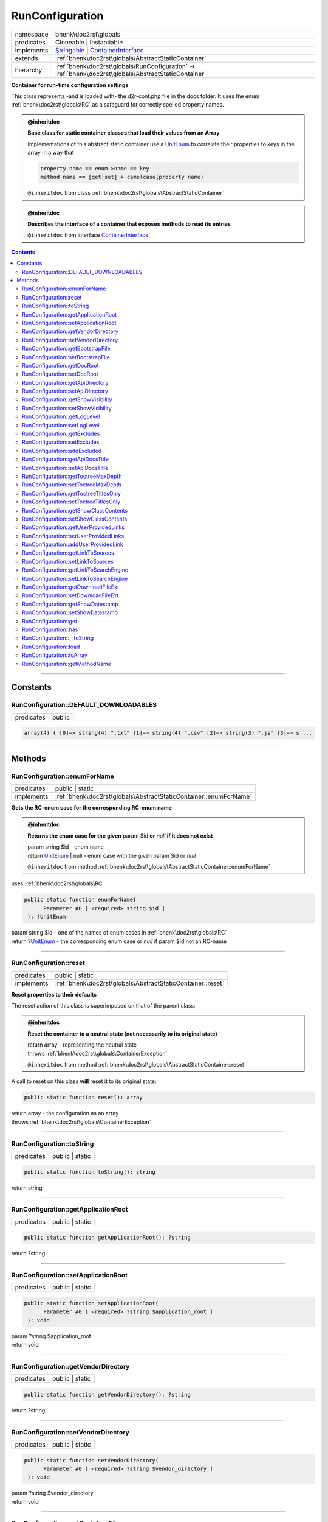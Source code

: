.. required styles !!
.. raw:: html

    <style> .block {color:lightgrey; font-size: 0.6em; display: block; align-items: center; background-color:black; width:8em; height:8em;padding-left:7px;} </style>
    <style> .tag0 {color:grey; font-size: 0.9em; font-family: "Courier New", monospace;} </style>
    <style> .tag3 {color:grey; font-size: 0.9em; display: inline-block; width:3.1ch; font-family: "Courier New", monospace;} </style>
    <style> .tag4 {color:grey; font-size: 0.9em; display: inline-block; width:4.1ch; font-family: "Courier New", monospace;} </style>
    <style> .tag5 {color:grey; font-size: 0.9em; display: inline-block; width:5.1ch; font-family: "Courier New", monospace;} </style>
    <style> .tag6 {color:grey; font-size: 0.9em; display: inline-block; width:6.1ch; font-family: "Courier New", monospace;} </style>
    <style> .tag7 {color:grey; font-size: 0.9em; display: inline-block; width:7.1ch; font-family: "Courier New", monospace;} </style>
    <style> .tag8 {color:grey; font-size: 0.9em; display: inline-block; width:8.1ch; font-family: "Courier New", monospace;} </style>
    <style> .tag9 {color:grey; font-size: 0.9em; display: inline-block; width:9.1ch; font-family: "Courier New", monospace;} </style>
    <style> .tag10 {color:grey; font-size: 0.9em; display: inline-block; width:10.1ch; font-family: "Courier New", monospace;} </style>
    <style> .tag11 {color:grey; font-size: 0.9em; display: inline-block; width:11.1ch; font-family: "Courier New", monospace;} </style>
    <style> .tag12 {color:grey; font-size: 0.9em; display: inline-block; width:12.1ch; font-family: "Courier New", monospace;} </style>
    <style> .tagsign {color:grey; font-size: 0.9em; display: inline-block; width:3.2em;} </style>
    <style> .param {color:#005858; background-color:#F8F8F8; font-size: 0.8em; border:1px solid #D0D0D0;padding-left: 5px; padding-right: 5px;} </style>
    <style> .tech {color:#005858; background-color:#F8F8F8; font-size: 0.9em; border:1px solid #D0D0D0;padding-left: 5px; padding-right: 5px;} </style>

.. end required styles

.. required roles !!
.. role:: block
.. role:: tag0
.. role:: tag3
.. role:: tag4
.. role:: tag5
.. role:: tag6
.. role:: tag7
.. role:: tag8
.. role:: tag9
.. role:: tag10
.. role:: tag11
.. role:: tag12
.. role:: tagsign
.. role:: param
.. role:: tech

.. end required roles

.. _bhenk\doc2rst\globals\RunConfiguration:

RunConfiguration
================

.. table::
   :widths: auto
   :align: left

   ========== ================================================================================================================================ 
   namespace  bhenk\\doc2rst\\globals                                                                                                          
   predicates Cloneable | Instantiable                                                                                                         
   implements `Stringable <https://www.php.net/manual/en/class.stringable.php>`_ | `ContainerInterface <https://www.php-fig.org/psr/psr-11/>`_ 
   extends    :ref:`bhenk\doc2rst\globals\AbstractStaticContainer`                                                                             
   hierarchy  :ref:`bhenk\doc2rst\globals\RunConfiguration` -> :ref:`bhenk\doc2rst\globals\AbstractStaticContainer`                            
   ========== ================================================================================================================================ 


**Container for run-time configuration settings**



This class represents -and is loaded with- the :tech:`d2r-conf.php` file in the docs folder.
It uses the enum :ref:`bhenk\doc2rst\globals\RC` as a safeguard for correctly spelled property names.




.. admonition:: @inheritdoc

    

   **Base class for static container classes that load their values from an Array**
   
   
   
   Implementations of this abstract static container use a `UnitEnum <https://www.php.net/manual/en/class.unitenum.php>`_ to correlate their properties
   to keys in the array in a way that
   
   ..  code-block::
   
      property name == enum->name == key
      method name == [get|set] + camelcase(property name)
   
   
   
   ``@inheritdoc`` from class :ref:`bhenk\doc2rst\globals\AbstractStaticContainer`





.. admonition:: @inheritdoc

    

   **Describes the interface of a container that exposes methods to read its entries**
   
   ``@inheritdoc`` from interface `ContainerInterface <https://www.php-fig.org/psr/psr-11/>`_




.. contents::


----


.. _bhenk\doc2rst\globals\RunConfiguration::Constants:

Constants
+++++++++


.. _bhenk\doc2rst\globals\RunConfiguration::DEFAULT_DOWNLOADABLES:

RunConfiguration::DEFAULT_DOWNLOADABLES
---------------------------------------

.. table::
   :widths: auto
   :align: left

   ========== ====== 
   predicates public 
   ========== ====== 





.. code-block:: php

   array(4) { [0]=> string(4) ".txt" [1]=> string(4) ".csv" [2]=> string(3) ".js" [3]=> s ...




----


.. _bhenk\doc2rst\globals\RunConfiguration::Methods:

Methods
+++++++


.. _bhenk\doc2rst\globals\RunConfiguration::enumForName:

RunConfiguration::enumForName
-----------------------------

.. table::
   :widths: auto
   :align: left

   ========== ================================================================= 
   predicates public | static                                                   
   implements :ref:`bhenk\doc2rst\globals\AbstractStaticContainer::enumForName` 
   ========== ================================================================= 


**Gets the RC-enum case for the corresponding RC-enum name**







.. admonition:: @inheritdoc

    

   **Returns the enum case for the given** :tagsign:`param` :tech:`$id` **or** *null* **if it does not exist**
   
   
   
   
   | :tag6:`param` string :param:`$id` - enum name
   | :tag6:`return` `UnitEnum <https://www.php.net/manual/en/class.unitenum.php>`_ | null  - enum case with the given :tagsign:`param` :tech:`$id` or *null*
   
   ``@inheritdoc`` from method :ref:`bhenk\doc2rst\globals\AbstractStaticContainer::enumForName`



| :tag4:`uses` :ref:`bhenk\doc2rst\globals\RC`


.. code-block:: php

   public static function enumForName(
         Parameter #0 [ <required> string $id ]
    ): ?UnitEnum


| :tag6:`param` string :param:`$id` - one of the names of enum cases in :ref:`bhenk\doc2rst\globals\RC`
| :tag6:`return` ?\ `UnitEnum <https://www.php.net/manual/en/class.unitenum.php>`_  - the corresponding enum case or *null* if :tagsign:`param` :tech:`$id` not an RC-name


----


.. _bhenk\doc2rst\globals\RunConfiguration::reset:

RunConfiguration::reset
-----------------------

.. table::
   :widths: auto
   :align: left

   ========== =========================================================== 
   predicates public | static                                             
   implements :ref:`bhenk\doc2rst\globals\AbstractStaticContainer::reset` 
   ========== =========================================================== 


**Reset properties to their defaults**


The reset action of this class is superimposed on that of the parent class:


.. admonition:: @inheritdoc

    

   **Reset the container to a neutral state (not necessarily to its original state)**
   
   
   
   
   | :tag6:`return` array  - representing the neutral state
   | :tag6:`throws` :ref:`bhenk\doc2rst\globals\ContainerException`
   
   ``@inheritdoc`` from method :ref:`bhenk\doc2rst\globals\AbstractStaticContainer::reset`




A call to reset on this class **will** reset it to its original state.



.. code-block:: php

   public static function reset(): array


| :tag6:`return` array  - the configuration as an array
| :tag6:`throws` :ref:`bhenk\doc2rst\globals\ContainerException`


----


.. _bhenk\doc2rst\globals\RunConfiguration::toString:

RunConfiguration::toString
--------------------------

.. table::
   :widths: auto
   :align: left

   ========== =============== 
   predicates public | static 
   ========== =============== 


.. code-block:: php

   public static function toString(): string


| :tag6:`return` string


----


.. _bhenk\doc2rst\globals\RunConfiguration::getApplicationRoot:

RunConfiguration::getApplicationRoot
------------------------------------

.. table::
   :widths: auto
   :align: left

   ========== =============== 
   predicates public | static 
   ========== =============== 





.. code-block:: php

   public static function getApplicationRoot(): ?string


| :tag6:`return` ?\ string


----


.. _bhenk\doc2rst\globals\RunConfiguration::setApplicationRoot:

RunConfiguration::setApplicationRoot
------------------------------------

.. table::
   :widths: auto
   :align: left

   ========== =============== 
   predicates public | static 
   ========== =============== 





.. code-block:: php

   public static function setApplicationRoot(
         Parameter #0 [ <required> ?string $application_root ]
    ): void


| :tag6:`param` ?\ string :param:`$application_root`
| :tag6:`return` void


----


.. _bhenk\doc2rst\globals\RunConfiguration::getVendorDirectory:

RunConfiguration::getVendorDirectory
------------------------------------

.. table::
   :widths: auto
   :align: left

   ========== =============== 
   predicates public | static 
   ========== =============== 





.. code-block:: php

   public static function getVendorDirectory(): ?string


| :tag6:`return` ?\ string


----


.. _bhenk\doc2rst\globals\RunConfiguration::setVendorDirectory:

RunConfiguration::setVendorDirectory
------------------------------------

.. table::
   :widths: auto
   :align: left

   ========== =============== 
   predicates public | static 
   ========== =============== 





.. code-block:: php

   public static function setVendorDirectory(
         Parameter #0 [ <required> ?string $vendor_directory ]
    ): void


| :tag6:`param` ?\ string :param:`$vendor_directory`
| :tag6:`return` void


----


.. _bhenk\doc2rst\globals\RunConfiguration::getBootstrapFile:

RunConfiguration::getBootstrapFile
----------------------------------

.. table::
   :widths: auto
   :align: left

   ========== =============== 
   predicates public | static 
   ========== =============== 





.. code-block:: php

   public static function getBootstrapFile(): ?string


| :tag6:`return` ?\ string


----


.. _bhenk\doc2rst\globals\RunConfiguration::setBootstrapFile:

RunConfiguration::setBootstrapFile
----------------------------------

.. table::
   :widths: auto
   :align: left

   ========== =============== 
   predicates public | static 
   ========== =============== 





.. code-block:: php

   public static function setBootstrapFile(
         Parameter #0 [ <required> ?string $bootstrap_file ]
    ): void


| :tag6:`param` ?\ string :param:`$bootstrap_file`
| :tag6:`return` void


----


.. _bhenk\doc2rst\globals\RunConfiguration::getDocRoot:

RunConfiguration::getDocRoot
----------------------------

.. table::
   :widths: auto
   :align: left

   ========== =============== 
   predicates public | static 
   ========== =============== 





.. code-block:: php

   public static function getDocRoot(): ?string


| :tag6:`return` ?\ string


----


.. _bhenk\doc2rst\globals\RunConfiguration::setDocRoot:

RunConfiguration::setDocRoot
----------------------------

.. table::
   :widths: auto
   :align: left

   ========== =============== 
   predicates public | static 
   ========== =============== 





.. code-block:: php

   public static function setDocRoot(
         Parameter #0 [ <required> ?string $doc_root ]
    ): void


| :tag6:`param` ?\ string :param:`$doc_root`
| :tag6:`return` void


----


.. _bhenk\doc2rst\globals\RunConfiguration::getApiDirectory:

RunConfiguration::getApiDirectory
---------------------------------

.. table::
   :widths: auto
   :align: left

   ========== =============== 
   predicates public | static 
   ========== =============== 





.. code-block:: php

   public static function getApiDirectory(): ?string


| :tag6:`return` ?\ string


----


.. _bhenk\doc2rst\globals\RunConfiguration::setApiDirectory:

RunConfiguration::setApiDirectory
---------------------------------

.. table::
   :widths: auto
   :align: left

   ========== =============== 
   predicates public | static 
   ========== =============== 





.. code-block:: php

   public static function setApiDirectory(
         Parameter #0 [ <required> ?string $api_directory ]
    ): void


| :tag6:`param` ?\ string :param:`$api_directory`
| :tag6:`return` void


----


.. _bhenk\doc2rst\globals\RunConfiguration::getShowVisibility:

RunConfiguration::getShowVisibility
-----------------------------------

.. table::
   :widths: auto
   :align: left

   ========== =============== 
   predicates public | static 
   ========== =============== 





.. code-block:: php

   public static function getShowVisibility(): int


| :tag6:`return` int


----


.. _bhenk\doc2rst\globals\RunConfiguration::setShowVisibility:

RunConfiguration::setShowVisibility
-----------------------------------

.. table::
   :widths: auto
   :align: left

   ========== =============== 
   predicates public | static 
   ========== =============== 





.. code-block:: php

   public static function setShowVisibility(
         Parameter #0 [ <required> int $visibility ]
    ): void


| :tag6:`param` int :param:`$visibility`
| :tag6:`return` void


----


.. _bhenk\doc2rst\globals\RunConfiguration::getLogLevel:

RunConfiguration::getLogLevel
-----------------------------

.. table::
   :widths: auto
   :align: left

   ========== =============== 
   predicates public | static 
   ========== =============== 





.. code-block:: php

   public static function getLogLevel(): ?int


| :tag6:`return` ?\ int


----


.. _bhenk\doc2rst\globals\RunConfiguration::setLogLevel:

RunConfiguration::setLogLevel
-----------------------------

.. table::
   :widths: auto
   :align: left

   ========== =============== 
   predicates public | static 
   ========== =============== 





.. code-block:: php

   public static function setLogLevel(
         Parameter #0 [ <required> int $log_level ]
    ): void


| :tag6:`param` int :param:`$log_level`
| :tag6:`return` void


----


.. _bhenk\doc2rst\globals\RunConfiguration::getExcludes:

RunConfiguration::getExcludes
-----------------------------

.. table::
   :widths: auto
   :align: left

   ========== =============== 
   predicates public | static 
   ========== =============== 





.. code-block:: php

   public static function getExcludes(): array


| :tag6:`return` array


----


.. _bhenk\doc2rst\globals\RunConfiguration::setExcludes:

RunConfiguration::setExcludes
-----------------------------

.. table::
   :widths: auto
   :align: left

   ========== =============== 
   predicates public | static 
   ========== =============== 





.. code-block:: php

   public static function setExcludes(
         Parameter #0 [ <required> array $excludes ]
    ): void


| :tag6:`param` array :param:`$excludes`
| :tag6:`return` void


----


.. _bhenk\doc2rst\globals\RunConfiguration::addExcluded:

RunConfiguration::addExcluded
-----------------------------

.. table::
   :widths: auto
   :align: left

   ========== =============== 
   predicates public | static 
   ========== =============== 


.. code-block:: php

   public static function addExcluded(
         Parameter #0 [ <required> string $path ]
    ): void


| :tag6:`param` string :param:`$path`
| :tag6:`return` void


----


.. _bhenk\doc2rst\globals\RunConfiguration::getApiDocsTitle:

RunConfiguration::getApiDocsTitle
---------------------------------

.. table::
   :widths: auto
   :align: left

   ========== =============== 
   predicates public | static 
   ========== =============== 





.. code-block:: php

   public static function getApiDocsTitle(): ?string


| :tag6:`return` ?\ string


----


.. _bhenk\doc2rst\globals\RunConfiguration::setApiDocsTitle:

RunConfiguration::setApiDocsTitle
---------------------------------

.. table::
   :widths: auto
   :align: left

   ========== =============== 
   predicates public | static 
   ========== =============== 





.. code-block:: php

   public static function setApiDocsTitle(
         Parameter #0 [ <required> ?string $api_docs_title ]
    ): void


| :tag6:`param` ?\ string :param:`$api_docs_title`
| :tag6:`return` void


----


.. _bhenk\doc2rst\globals\RunConfiguration::getToctreeMaxDepth:

RunConfiguration::getToctreeMaxDepth
------------------------------------

.. table::
   :widths: auto
   :align: left

   ========== =============== 
   predicates public | static 
   ========== =============== 





.. code-block:: php

   public static function getToctreeMaxDepth(): int


| :tag6:`return` int


----


.. _bhenk\doc2rst\globals\RunConfiguration::setToctreeMaxDepth:

RunConfiguration::setToctreeMaxDepth
------------------------------------

.. table::
   :widths: auto
   :align: left

   ========== =============== 
   predicates public | static 
   ========== =============== 





.. code-block:: php

   public static function setToctreeMaxDepth(
         Parameter #0 [ <required> int $toctree_max_depth ]
    ): void


| :tag6:`param` int :param:`$toctree_max_depth`
| :tag6:`return` void


----


.. _bhenk\doc2rst\globals\RunConfiguration::getToctreeTitlesOnly:

RunConfiguration::getToctreeTitlesOnly
--------------------------------------

.. table::
   :widths: auto
   :align: left

   ========== =============== 
   predicates public | static 
   ========== =============== 





.. code-block:: php

   public static function getToctreeTitlesOnly(): bool


| :tag6:`return` bool


----


.. _bhenk\doc2rst\globals\RunConfiguration::setToctreeTitlesOnly:

RunConfiguration::setToctreeTitlesOnly
--------------------------------------

.. table::
   :widths: auto
   :align: left

   ========== =============== 
   predicates public | static 
   ========== =============== 





.. code-block:: php

   public static function setToctreeTitlesOnly(
         Parameter #0 [ <required> bool $toctree_titles_only ]
    ): void


| :tag6:`param` bool :param:`$toctree_titles_only`
| :tag6:`return` void


----


.. _bhenk\doc2rst\globals\RunConfiguration::getShowClassContents:

RunConfiguration::getShowClassContents
--------------------------------------

.. table::
   :widths: auto
   :align: left

   ========== =============== 
   predicates public | static 
   ========== =============== 





.. code-block:: php

   public static function getShowClassContents(): bool


| :tag6:`return` bool


----


.. _bhenk\doc2rst\globals\RunConfiguration::setShowClassContents:

RunConfiguration::setShowClassContents
--------------------------------------

.. table::
   :widths: auto
   :align: left

   ========== =============== 
   predicates public | static 
   ========== =============== 





.. code-block:: php

   public static function setShowClassContents(
         Parameter #0 [ <required> bool $show_class_contents ]
    ): void


| :tag6:`param` bool :param:`$show_class_contents`
| :tag6:`return` void


----


.. _bhenk\doc2rst\globals\RunConfiguration::getUserProvidedLinks:

RunConfiguration::getUserProvidedLinks
--------------------------------------

.. table::
   :widths: auto
   :align: left

   ========== =============== 
   predicates public | static 
   ========== =============== 





.. code-block:: php

   public static function getUserProvidedLinks(): array


| :tag6:`return` array


----


.. _bhenk\doc2rst\globals\RunConfiguration::setUserProvidedLinks:

RunConfiguration::setUserProvidedLinks
--------------------------------------

.. table::
   :widths: auto
   :align: left

   ========== =============== 
   predicates public | static 
   ========== =============== 





.. code-block:: php

   public static function setUserProvidedLinks(
         Parameter #0 [ <required> array $user_provided_links ]
    ): void


| :tag6:`param` array :param:`$user_provided_links`
| :tag6:`return` void


----


.. _bhenk\doc2rst\globals\RunConfiguration::addUserProvidedLink:

RunConfiguration::addUserProvidedLink
-------------------------------------

.. table::
   :widths: auto
   :align: left

   ========== =============== 
   predicates public | static 
   ========== =============== 


.. code-block:: php

   public static function addUserProvidedLink(
         Parameter #0 [ <required> string $key ]
         Parameter #1 [ <required> string $location ]
    )


| :tag5:`param` string :param:`$key`
| :tag5:`param` string :param:`$location`


----


.. _bhenk\doc2rst\globals\RunConfiguration::getLinkToSources:

RunConfiguration::getLinkToSources
----------------------------------

.. table::
   :widths: auto
   :align: left

   ========== =============== 
   predicates public | static 
   ========== =============== 





.. code-block:: php

   public static function getLinkToSources(): bool


| :tag6:`return` bool


----


.. _bhenk\doc2rst\globals\RunConfiguration::setLinkToSources:

RunConfiguration::setLinkToSources
----------------------------------

.. table::
   :widths: auto
   :align: left

   ========== =============== 
   predicates public | static 
   ========== =============== 





.. code-block:: php

   public static function setLinkToSources(
         Parameter #0 [ <required> bool $link_to_sources ]
    ): void


| :tag6:`param` bool :param:`$link_to_sources`
| :tag6:`return` void


----


.. _bhenk\doc2rst\globals\RunConfiguration::getLinkToSearchEngine:

RunConfiguration::getLinkToSearchEngine
---------------------------------------

.. table::
   :widths: auto
   :align: left

   ========== =============== 
   predicates public | static 
   ========== =============== 





.. code-block:: php

   public static function getLinkToSearchEngine(): bool


| :tag6:`return` bool


----


.. _bhenk\doc2rst\globals\RunConfiguration::setLinkToSearchEngine:

RunConfiguration::setLinkToSearchEngine
---------------------------------------

.. table::
   :widths: auto
   :align: left

   ========== =============== 
   predicates public | static 
   ========== =============== 





.. code-block:: php

   public static function setLinkToSearchEngine(
         Parameter #0 [ <required> bool $link_to_search_engine ]
    ): void


| :tag6:`param` bool :param:`$link_to_search_engine`
| :tag6:`return` void


----


.. _bhenk\doc2rst\globals\RunConfiguration::getDownloadFileExt:

RunConfiguration::getDownloadFileExt
------------------------------------

.. table::
   :widths: auto
   :align: left

   ========== =============== 
   predicates public | static 
   ========== =============== 





.. code-block:: php

   public static function getDownloadFileExt(): array


| :tag6:`return` array


----


.. _bhenk\doc2rst\globals\RunConfiguration::setDownloadFileExt:

RunConfiguration::setDownloadFileExt
------------------------------------

.. table::
   :widths: auto
   :align: left

   ========== =============== 
   predicates public | static 
   ========== =============== 





.. code-block:: php

   public static function setDownloadFileExt(
         Parameter #0 [ <required> array $download_file_ext ]
    ): void


| :tag6:`param` array :param:`$download_file_ext`
| :tag6:`return` void


----


.. _bhenk\doc2rst\globals\RunConfiguration::getShowDatestamp:

RunConfiguration::getShowDatestamp
----------------------------------

.. table::
   :widths: auto
   :align: left

   ========== =============== 
   predicates public | static 
   ========== =============== 





.. code-block:: php

   public static function getShowDatestamp(): bool


| :tag6:`return` bool


----


.. _bhenk\doc2rst\globals\RunConfiguration::setShowDatestamp:

RunConfiguration::setShowDatestamp
----------------------------------

.. table::
   :widths: auto
   :align: left

   ========== =============== 
   predicates public | static 
   ========== =============== 





.. code-block:: php

   public static function setShowDatestamp(
         Parameter #0 [ <required> bool $show_datestamp ]
    ): void


| :tag6:`param` bool :param:`$show_datestamp`
| :tag6:`return` void


----


.. _bhenk\doc2rst\globals\RunConfiguration::get:

RunConfiguration::get
---------------------

.. table::
   :widths: auto
   :align: left

   ============== ================================================================ 
   predicates     public                                                           
   implements     `ContainerInterface::get <https://www.php-fig.org/psr/psr-11/>`_ 
   inherited from :ref:`bhenk\doc2rst\globals\AbstractStaticContainer::get`        
   ============== ================================================================ 






.. admonition:: @inheritdoc

    

   **Finds an entry of the container by its identifier and returns it**
   
   
   
   
   
   
   | :tag6:`param` string :param:`$id` - Identifier of the entry to look for.
   | :tag6:`return` mixed  - Entry.
   | :tag6:`throws` `NotFoundExceptionInterface <https://www.google.com/search?q=NotFoundExceptionInterface>`_  -  No entry was found for **this** identifier.
   | :tag6:`throws` `ContainerExceptionInterface <https://www.google.com/search?q=ContainerExceptionInterface>`_  - Error while retrieving the entry.
   
   ``@inheritdoc`` from method `ContainerInterface::get <https://www.php-fig.org/psr/psr-11/>`_




.. code-block:: php

   public function get(
         Parameter #0 [ <required> string $id ]
    ): mixed


| :tag6:`param` string :param:`$id`
| :tag6:`return` mixed


----


.. _bhenk\doc2rst\globals\RunConfiguration::has:

RunConfiguration::has
---------------------

.. table::
   :widths: auto
   :align: left

   ============== ================================================================ 
   predicates     public                                                           
   implements     `ContainerInterface::has <https://www.php-fig.org/psr/psr-11/>`_ 
   inherited from :ref:`bhenk\doc2rst\globals\AbstractStaticContainer::has`        
   ============== ================================================================ 






.. admonition:: @inheritdoc

    

   **Returns true if the container can return an entry for the given identifier**
   
   
   Returns false otherwise.
   
   `has($id)` returning true does not mean that `get($id)` will not throw an exception.
   It does however mean that `get($id)` will not throw a `NotFoundExceptionInterface`.
   
   
   
   | :tag6:`param` string :param:`$id` - Identifier of the entry to look for.
   | :tag6:`return` bool
   
   ``@inheritdoc`` from method `ContainerInterface::has <https://www.php-fig.org/psr/psr-11/>`_




.. code-block:: php

   public function has(
         Parameter #0 [ <required> string $id ]
    ): bool


| :tag6:`param` string :param:`$id`
| :tag6:`return` bool


----


.. _bhenk\doc2rst\globals\RunConfiguration::__toString:

RunConfiguration::__toString
----------------------------

.. table::
   :widths: auto
   :align: left

   ============== =================================================================================== 
   predicates     public                                                                              
   implements     `Stringable::__toString <https://www.php.net/manual/en/stringable.__tostring.php>`_ 
   inherited from :ref:`bhenk\doc2rst\globals\AbstractStaticContainer::__toString`                    
   ============== =================================================================================== 


**Returns a string representation of this container**





.. code-block:: php

   public function __toString(): string


| :tag6:`return` string


----


.. _bhenk\doc2rst\globals\RunConfiguration::load:

RunConfiguration::load
----------------------

.. table::
   :widths: auto
   :align: left

   ============== ========================================================== 
   predicates     public | static                                            
   inherited from :ref:`bhenk\doc2rst\globals\AbstractStaticContainer::load` 
   ============== ========================================================== 


**Load the container with the given configuration**



Keys in the array *configuration* should correspond to the names of cases in the `UnitEnum <https://www.php.net/manual/en/class.unitenum.php>`_ given by
:ref:`bhenk\doc2rst\globals\AbstractStaticContainer::enumForName`.



.. code-block:: php

   public static function load(
         Parameter #0 [ <required> array $configuration ]
    ): void


| :tag6:`param` array :param:`$configuration`
| :tag6:`return` void
| :tag6:`throws` :ref:`bhenk\doc2rst\globals\ContainerException`  - if array in :tagsign:`param` :tech:`$configuration` not correct


----


.. _bhenk\doc2rst\globals\RunConfiguration::toArray:

RunConfiguration::toArray
-------------------------

.. table::
   :widths: auto
   :align: left

   ============== ============================================================= 
   predicates     public | static                                               
   inherited from :ref:`bhenk\doc2rst\globals\AbstractStaticContainer::toArray` 
   ============== ============================================================= 


**Returns an array representing the container**





.. code-block:: php

   public static function toArray(): array


| :tag6:`return` array  - array representing the container


----


.. _bhenk\doc2rst\globals\RunConfiguration::getMethodName:

RunConfiguration::getMethodName
-------------------------------

.. table::
   :widths: auto
   :align: left

   ============== =================================================================== 
   predicates     public | static                                                     
   inherited from :ref:`bhenk\doc2rst\globals\AbstractStaticContainer::getMethodName` 
   ============== =================================================================== 


**Return the method name part corresponding to the given** :tagsign:`param` :tech:`$id`


Input of snake_like_name, output CamelCaseName:

..  code-block::

   foo_bar_name -> FooBarName





.. code-block:: php

   public static function getMethodName(
         Parameter #0 [ <required> string $id ]
    ): string


| :tag6:`param` string :param:`$id` - snake_like_name
| :tag6:`return` string  - CamelCaseName


----

:block:`no datestamp` 

